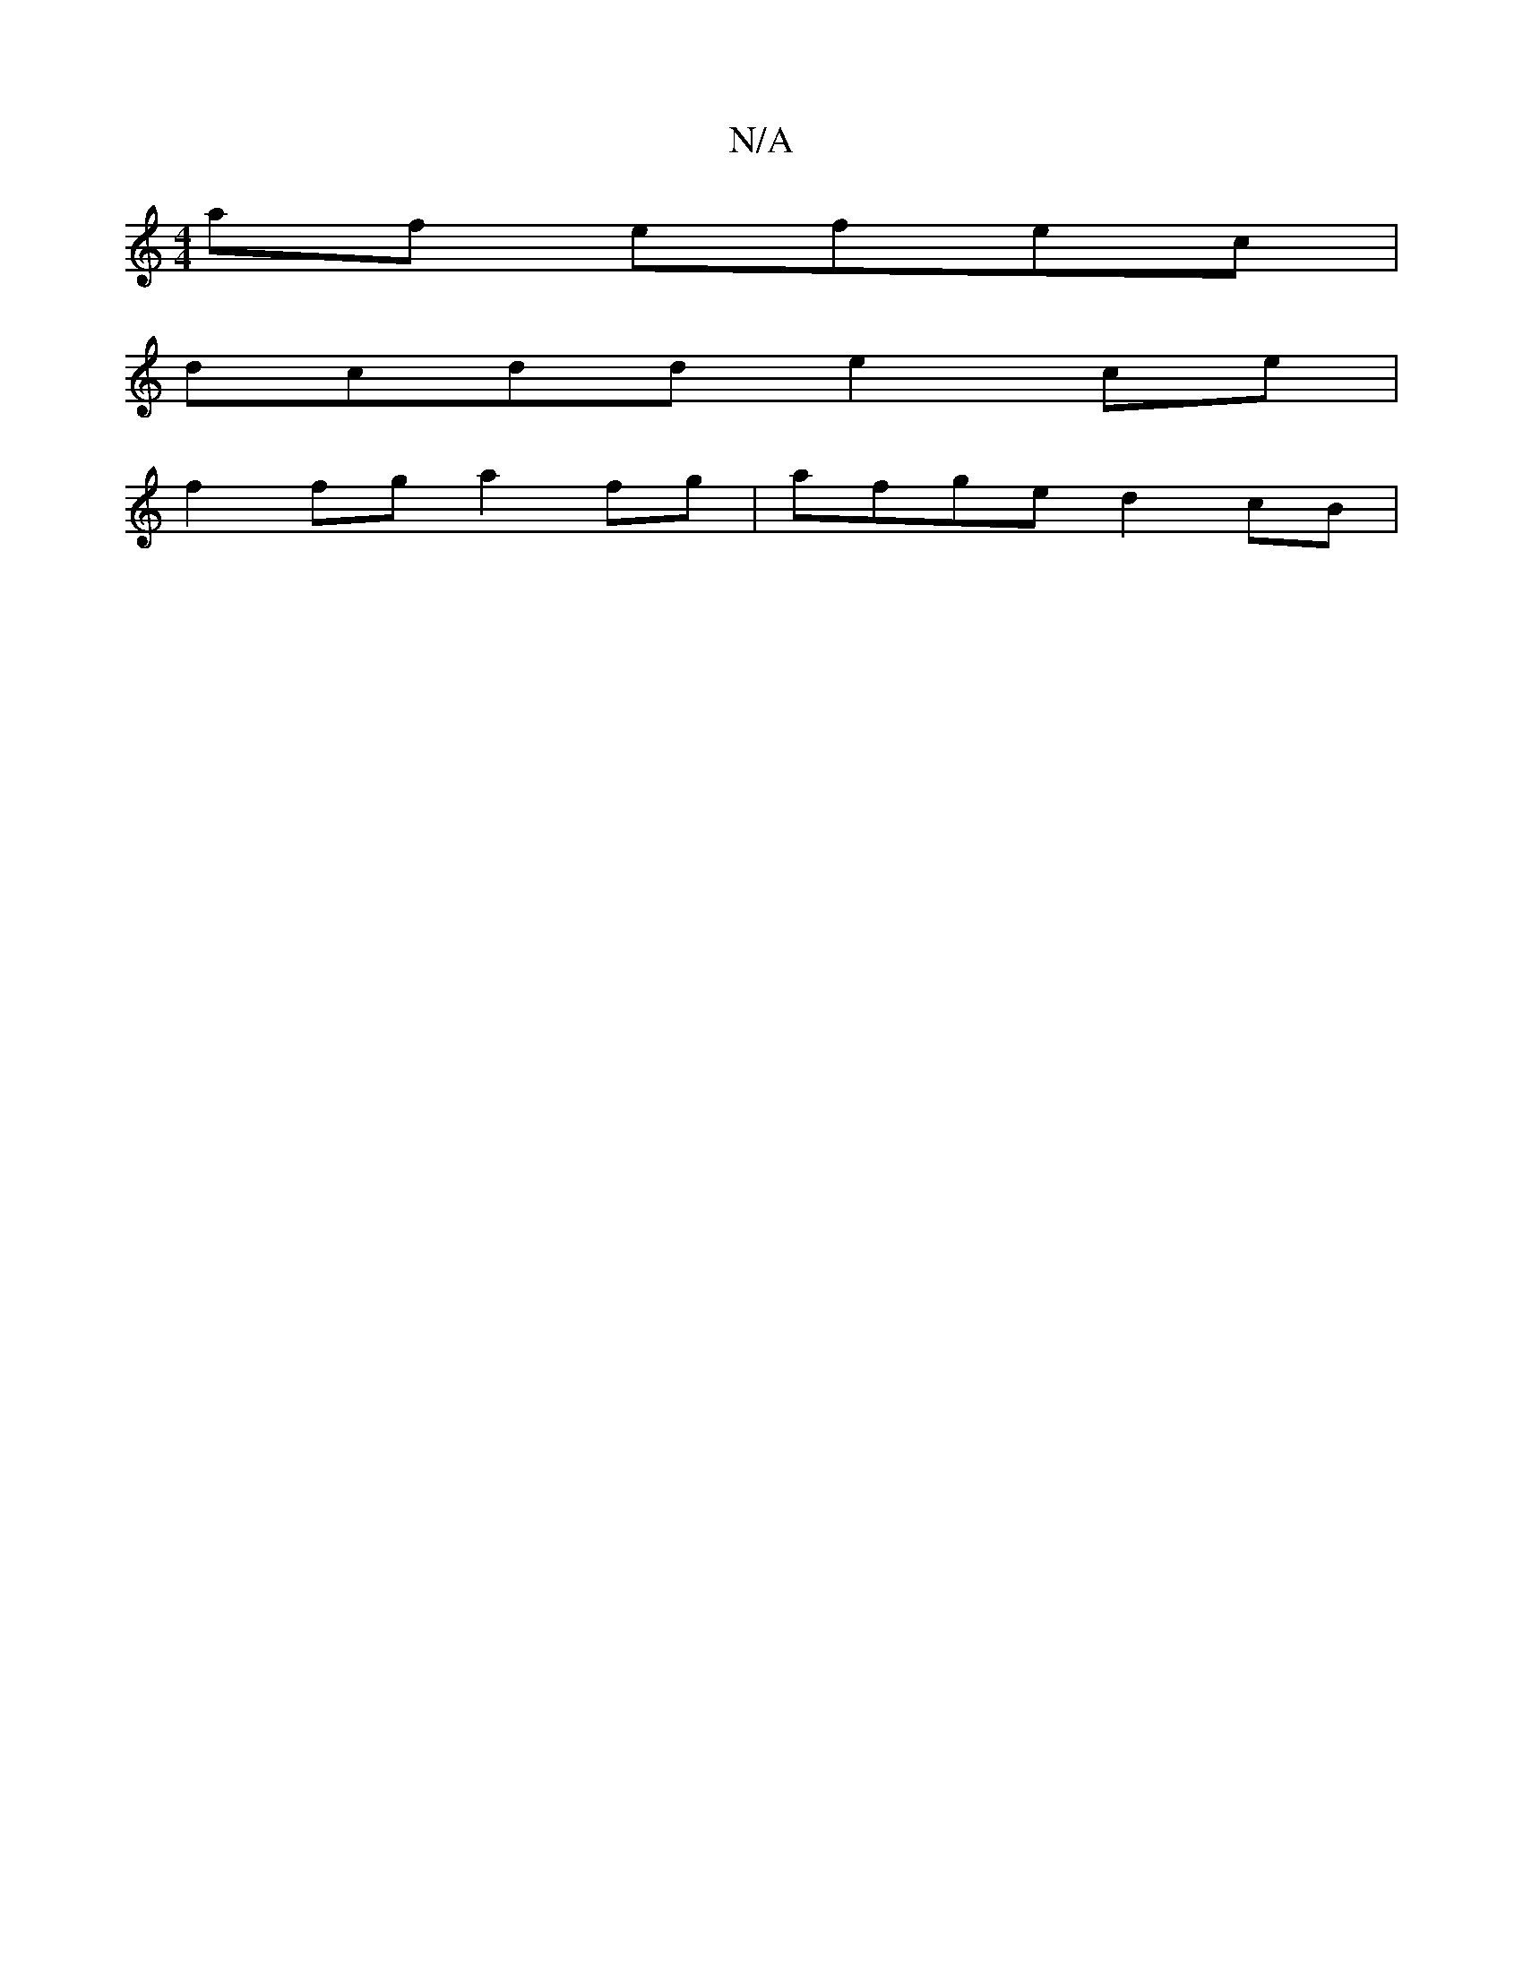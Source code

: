 X:1
T:N/A
M:4/4
R:N/A
K:Cmajor
af efec |
dcdd e2 ce |
f2 fg a2 fg | afge d2 cB |

A>Bd>e f>e (3BcA | d>dc>d dc dB | ABdA fef= c2 c | EGB B2d | fdf f2 e | f2 f efe | dfd cBA | B2 A dAF | ~F3 EAB/2g/2f/2 d cBA | GBd c4 | 
A2 d ecA | 